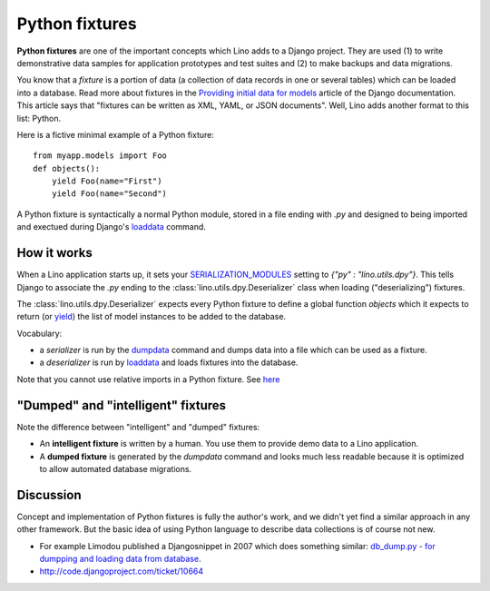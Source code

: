 .. _dpy:

===============
Python fixtures
===============

**Python fixtures** are one of the important concepts which Lino adds
to a Django project. They are used (1) to write demonstrative data
samples for application prototypes and test suites and (2) to make
backups and data migrations.

You know that a *fixture* is a portion of data (a collection of data
records in one or several tables) which can be loaded into a database.
Read more about fixtures in the `Providing initial data for models
<https://docs.djangoproject.com/en/dev/howto/initial-data/>`_ article
of the Django documentation.  This article says that "fixtures can be
written as XML, YAML, or JSON documents".  Well, Lino adds another
format to this list: Python.  

Here is a fictive minimal example of a Python fixture::

  from myapp.models import Foo
  def objects():
      yield Foo(name="First")
      yield Foo(name="Second")

A Python fixture is syntactically a normal Python module, stored in a
file ending with `.py` and designed to being imported and exectued
during Django's `loaddata
<https://docs.djangoproject.com/en/dev/ref/django-admin/#django-admin-loaddata>`_
command.


How it works
------------
  
When a Lino application starts up, it sets your `SERIALIZATION_MODULES
<https://docs.djangoproject.com/en/dev/ref/settings/#serialization-modules>`_
setting to `{"py" : "lino.utils.dpy"}`.  This tells Django to
associate the `.py` ending to the :class:`lino.utils.dpy.Deserializer`
class when loading ("deserializing") fixtures.

The :class:`lino.utils.dpy.Deserializer` expects every Python fixture
to define a global function `objects` which it expects to return (or
`yield
<http://stackoverflow.com/questions/231767/the-python-yield-keyword-explained>`_)
the list of model instances to be added to the database.

Vocabulary:

- a *serializer* is run by the 
  `dumpdata <https://docs.djangoproject.com/en/dev/ref/django-admin/#dumpdata-appname-appname-appname-model>`_ 
  command and 
  dumps data into a file which can be  used as a fixture.
  
- a *deserializer* is run by 
  `loaddata <https://docs.djangoproject.com/en/dev/ref/django-admin/#django-admin-loaddata>`_ 
  and loads fixtures into the database.
  
  
Note that you cannot use relative imports in a Python fixture.
See `here 
<http://stackoverflow.com/questions/4907054/loading-each-py-file-in-a-path-imp-load-module-complains-about-relative-impor>`__


"Dumped" and "intelligent" fixtures
-----------------------------------

Note the difference between "intelligent" and "dumped" fixtures:

- An **intelligent fixture** is written by a human. 
  You use them to provide demo data to a Lino application.

- A **dumped fixture** is generated by the `dumpdata` command and looks much 
  less readable because it is optimized to allow automated database 
  migrations.
  
 
Discussion
----------
  
Concept and implementation of Python fixtures is fully the author's
work, and we didn't yet find a similar approach in any other
framework.  But the basic idea of using Python language to describe
data collections is of course not new.

- For example Limodou published a Djangosnippet in 2007 which does
  something similar: `db_dump.py - for dumpping and loading data from
  database <http://djangosnippets.org/snippets/14/>`_.

- http://code.djangoproject.com/ticket/10664

